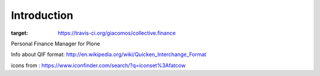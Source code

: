 Introduction
============

.. image:: https://travis-ci.org/giacomos/collective.finance.png?branch=master
:target: https://travis-ci.org/giacomos/collective.finance

Personal Finance Manager for Plone

Info about QIF format: http://en.wikipedia.org/wiki/Quicken_Interchange_Format

icons from : https://www.iconfinder.com/search/?q=iconset%3Afatcow
